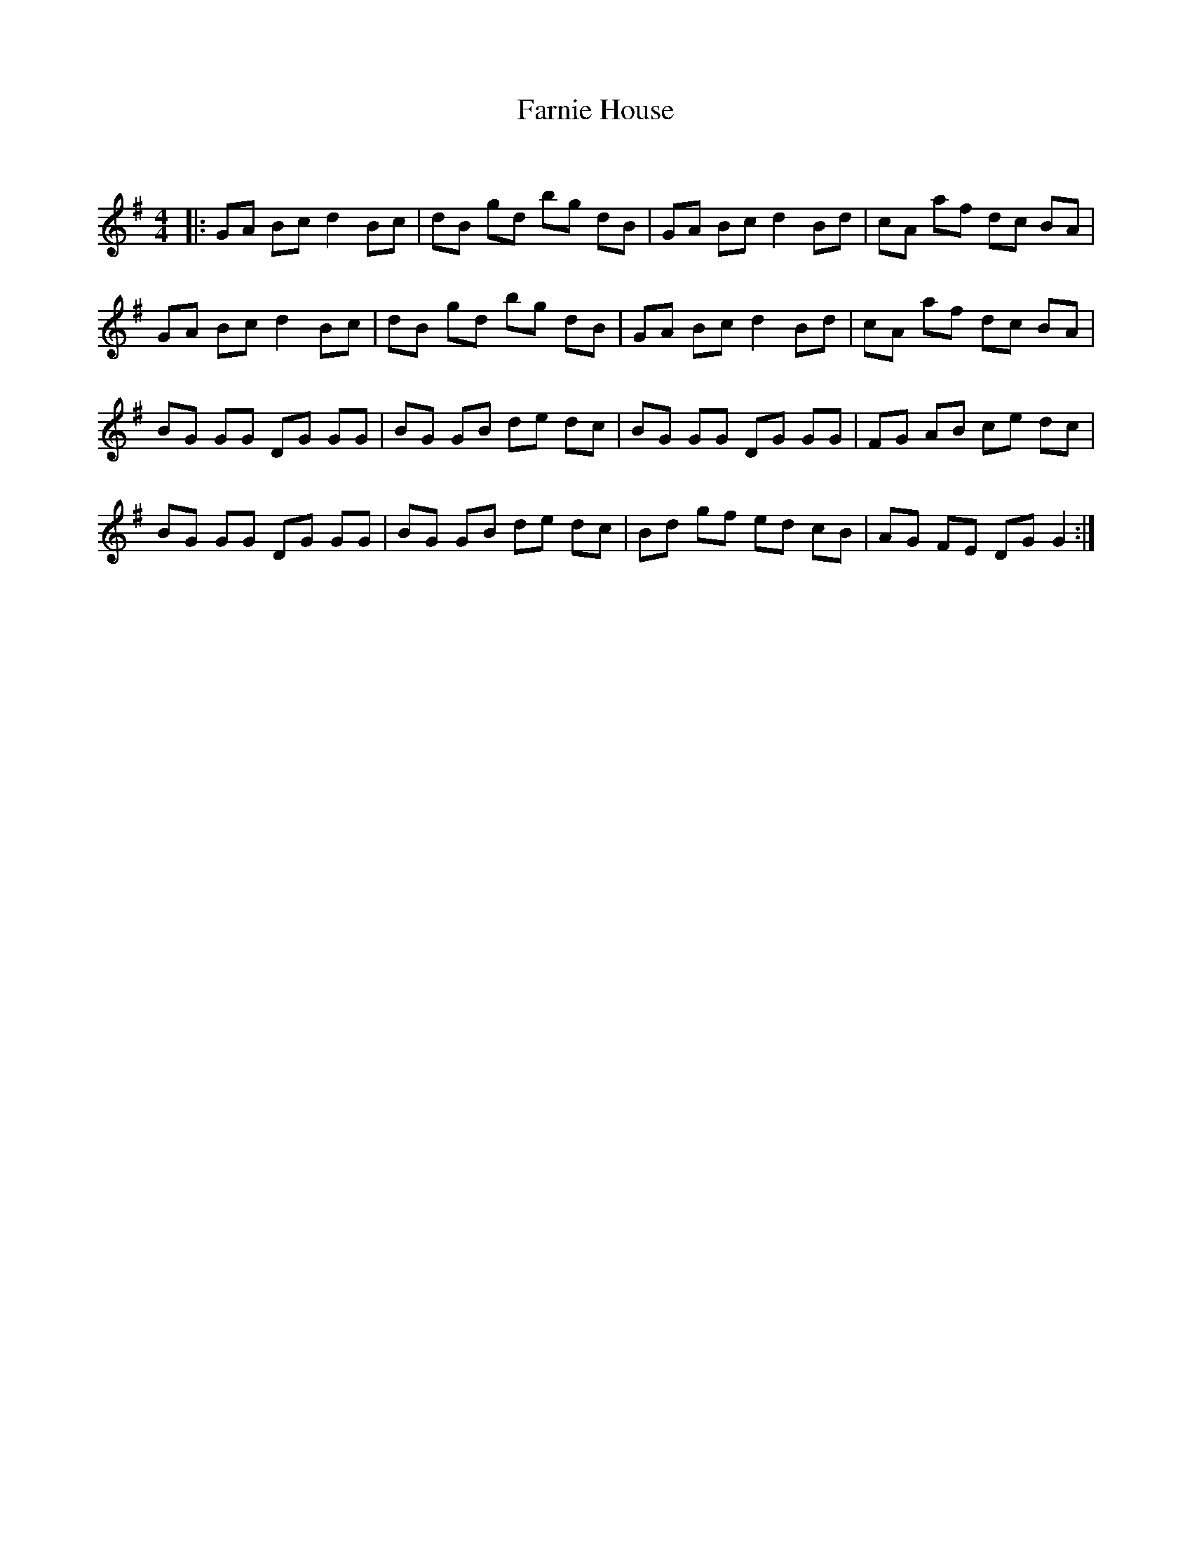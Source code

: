 X:1
T: Farnie House
C:
R:Reel
Q: 232
K:G
M:4/4
L:1/8
|:GA Bc d2 Bc|dB gd bg dB|GA Bc d2 Bd|cA af dc BA|
GA Bc d2 Bc|dB gd bg dB|GA Bc d2 Bd|cA af dc BA|
BG GG DG GG|BG GB de dc|BG GG DG GG|FG AB ce dc|
BG GG DG GG|BG GB de dc|Bd gf ed cB|AG FE DG G2:|
